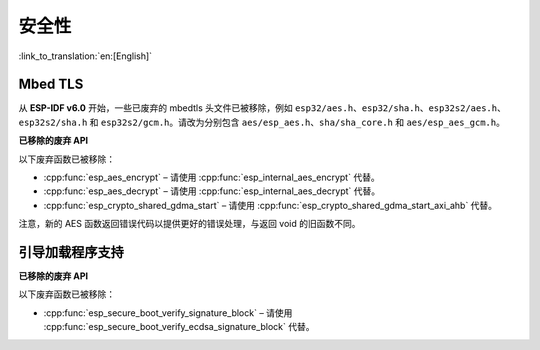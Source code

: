 安全性
=======

:link_to_translation:`en:[English]`

Mbed TLS
--------

从 **ESP-IDF v6.0** 开始，一些已废弃的 mbedtls 头文件已被移除，例如 ``esp32/aes.h``、``esp32/sha.h``、``esp32s2/aes.h``、``esp32s2/sha.h`` 和 ``esp32s2/gcm.h``。请改为分别包含 ``aes/esp_aes.h``、``sha/sha_core.h`` 和 ``aes/esp_aes_gcm.h``。

.. only:: SOC_SHA_SUPPORTED

    SHA 模块头文件 ``sha/sha_dma.h`` 和 ``sha/sha_block.h`` 也已废弃并被移除，请改为包含 ``sha/sha_core.h``。

**已移除的废弃 API**

以下废弃函数已被移除：

- :cpp:func:`esp_aes_encrypt` – 请使用 :cpp:func:`esp_internal_aes_encrypt` 代替。
- :cpp:func:`esp_aes_decrypt` – 请使用 :cpp:func:`esp_internal_aes_decrypt` 代替。
- :cpp:func:`esp_crypto_shared_gdma_start` – 请使用 :cpp:func:`esp_crypto_shared_gdma_start_axi_ahb` 代替。

注意，新的 AES 函数返回错误代码以提供更好的错误处理，与返回 void 的旧函数不同。

引导加载程序支持
------------------

**已移除的废弃 API**

以下废弃函数已被移除：

- :cpp:func:`esp_secure_boot_verify_signature_block` – 请使用 :cpp:func:`esp_secure_boot_verify_ecdsa_signature_block` 代替。
